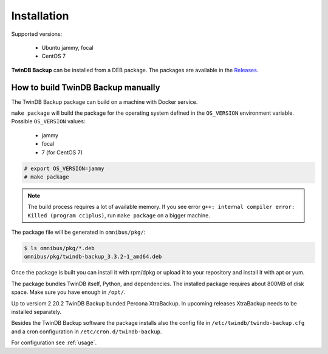 .. highlight:: shell

============
Installation
============

Supported versions:

 * Ubuntu jammy, focal
 * CentOS 7

**TwinDB Backup** can be installed from a DEB package.
The packages are available in the `Releases <https://github.com/twindb/backup/releases>`_.

How to build TwinDB Backup manually
-----------------------------------

The TwinDB Backup package can build on a machine with Docker service.

``make package`` will build the package for the operating system defined in the ``OS_VERSION`` environment variable.
Possible ``OS_VERSION`` values:

 * jammy
 * focal
 * 7 (for CentOS 7)

.. code-block:: console

    # export OS_VERSION=jammy
    # make package

.. note:: The build process requires a lot of available memory.
    If you see error ``g++: internal compiler error: Killed (program cc1plus)``,
    run ``make package`` on a bigger machine.

The package file will be generated in ``omnibus/pkg/``:

.. code-block:: console

    $ ls omnibus/pkg/*.deb
    omnibus/pkg/twindb-backup_3.3.2-1_amd64.deb

Once the package is built you can install it with rpm/dpkg or upload it to your repository
and install it with apt or yum.

The package bundles TwinDB itself, Python, and dependencies. The installed package requires about 800MB of disk space.
Make sure you have enough in ``/opt/``.

Up to versiom 2.20.2 TwinDB Backup bunded Percona XtraBackup.
In upcoming releases XtraBackup needs to be installed separately.

Besides the TwinDB Backup software the package installs also the config file
in ``/etc/twindb/twindb-backup.cfg`` and a cron configuration in
``/etc/cron.d/twindb-backup``.

For configuration see :ref:`usage`.
